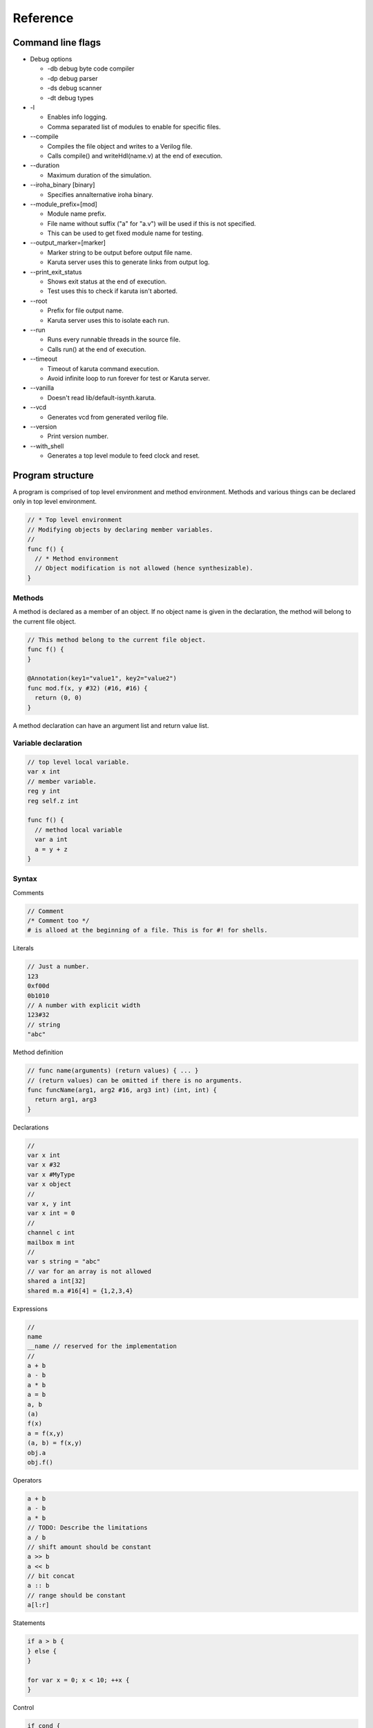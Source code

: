 Reference
=========

==================
Command line flags
==================

* Debug options

  * -db debug byte code compiler
  * -dp debug parser
  * -ds debug scanner
  * -dt debug types

* -l

  * Enables info logging.
  * Comma separated list of modules to enable for specific files.

* --compile

  * Compiles the file object and writes to a Verilog file.
  * Calls compile() and writeHdl(name.v) at the end of execution.

* --duration

  * Maximum duration of the simulation.

* --iroha_binary [binary]

  * Specifies annalternative iroha binary.

* --module_prefix=[mod]

  * Module name prefix.
  * File name without suffix ("a" for "a.v") will be used if this is not specified.
  * This can be used to get fixed module name for testing.

* --output_marker=[marker]

  * Marker string to be output before output file name.
  * Karuta server uses this to generate links from output log.

* --print_exit_status

  * Shows exit status at the end of execution.
  * Test uses this to check if karuta isn't aborted.

* --root

  * Prefix for file output name.
  * Karuta server uses this to isolate each run.

* --run

  * Runs every runnable threads in the source file.
  * Calls run() at the end of execution.

* --timeout

  * Timeout of karuta command execution.
  * Avoid infinite loop to run forever for test or Karuta server.

* --vanilla

  * Doesn't read lib/default-isynth.karuta.

* --vcd

  * Generates vcd from generated verilog file.

* --version

  * Print version number.

* --with_shell

  * Generates a top level module to feed clock and reset.

=================
Program structure
=================

A program is comprised of top level environment and method environment.
Methods and various things can be declared only in top level environment.

.. code-block:: none

   // * Top level environment
   // Modifying objects by declaring member variables.
   //
   func f() {
     // * Method environment
     // Object modification is not allowed (hence synthesizable).
   }

-------
Methods
-------

A method is declared as a member of an object.
If no object name is given in the declaration, the method will belong to the current file object.

.. code-block:: none

   // This method belong to the current file object.
   func f() {
   }

   @Annotation(key1="value1", key2="value2")
   func mod.f(x, y #32) (#16, #16) {
     return (0, 0)
   }

A method declaration can have an argument list and return value list.

--------------------
Variable declaration
--------------------

.. code-block:: none

   // top level local variable.
   var x int
   // member variable.
   reg y int
   reg self.z int

   func f() {
     // method local variable
     var a int
     a = y + z
   }

------
Syntax
------

Comments

.. code-block:: none

   // Comment
   /* Comment too */
   # is alloed at the beginning of a file. This is for #! for shells.

Literals

.. code-block:: none

   // Just a number.
   123
   0xf00d
   0b1010
   // A number with explicit width
   123#32
   // string
   "abc"

Method definition

.. code-block:: none

   // func name(arguments) (return values) { ... }
   // (return values) can be omitted if there is no arguments.
   func funcName(arg1, arg2 #16, arg3 int) (int, int) {
     return arg1, arg3
   }

Declarations

.. code-block:: none

   //
   var x int
   var x #32
   var x #MyType
   var x object
   //
   var x, y int
   var x int = 0
   //
   channel c int
   mailbox m int
   //
   var s string = "abc"
   // var for an array is not allowed
   shared a int[32]
   shared m.a #16[4] = {1,2,3,4}

Expressions

.. code-block:: none

   //
   name
   __name // reserved for the implementation
   //
   a + b
   a - b
   a * b
   a = b
   a, b
   (a)
   f(x)
   a = f(x,y)
   (a, b) = f(x,y)
   obj.a
   obj.f()

Operators

.. code-block:: none
   
   a + b
   a - b
   a * b
   // TODO: Describe the limitations
   a / b
   // shift amount should be constant
   a >> b
   a << b
   // bit concat
   a :: b
   // range should be constant
   a[l:r]

Statements

.. code-block:: none

   if a > b {
   } else {
   }

   for var x = 0; x < 10; ++x {
   }

Control

.. code-block:: none

   if cond {
   }

   for init; cond; update {
   }

TODO: switch/case statement

with block

.. code-block:: none

   shared obj object = new()
   with obj {
     // same as obj.foo()
     func foo() {
     }
     // same as obj.x
     shared x int[16]
   }
   
   func bar() {
     obj.x[0] = 0
     obj.foo()
   }


================
Built in methods
================

* Object

  * Kernel

    * Module

* Object.clone()
* Object.dump()
* Object.setDump()
* Object.assert()
* Object.Kernel()

* Kernel.abort()
* Kernel.compile()
* Kernel.exit()
* Kernel.print()
* Kernel.writeHdl()
* Kernel.bool()
* Kernel.Object()
* Kernel.Module ()

* .$compiled_module
* .$dump_file_name

* setIrohaPath(p string)
* setIROuput(p string)
* runIroha(opts string)

  * e.g. runIroha("-v -S -o x.v")

====================
Synthesis parameters
====================

When compilation is requested by calling compile() method, the synthesizer takes a snapshot of the object and generates IR from the structure and computation.

.. code-block:: none

   setSynthParam("resetPolarity", 0) // set negative reset (e.g. rst_n).
   setSynthParam("maxDelayPs", 10000) // 10ns
   setSynthParam("platformFamily", "generic-platform")
   setSynthParam("platformName", "generic")

===========
Annotations
===========

.. code-block:: none

   // Annotation for a method
   @ThreadEntry() @ProcessEntry() @Process()
   @SoftThreadEntry() @SoftProcess() @Soft()
   @ExtEntry()
   @ExtStub()
   @ExtIO()
   @ExtCombinational()
   @DataFlowEntry()  // Might be removed
   @ExtFlowStub()  // Might be removed
   // Annotation for an array
   @AxiMaster() @AxiMaster64() @AxiMaster32()
   @AxiSlave() @AxiSlave64() @AxiSlave32()
   @ThreadLocal() @ProcessLocal() @Local()
   // channel parameters
   depth=
   // object parameters
   distance=
   // thread number
   num=

========
Glossary
========

* DFG

  * Data Flow Graph to represent internal RTL

* Bytecode

  * Compiled fron Karuta Light Script and can be executed or synthesized

* Iroha

  * Intermediate Representation Of Hardware Abstraction
  * https://github.com/nlsynth/iroha

* Karuta

  * Name of Japanese playing cards.
  * This package.

* Soft thread

  * Threads which will not be synthesized (used for tests).
